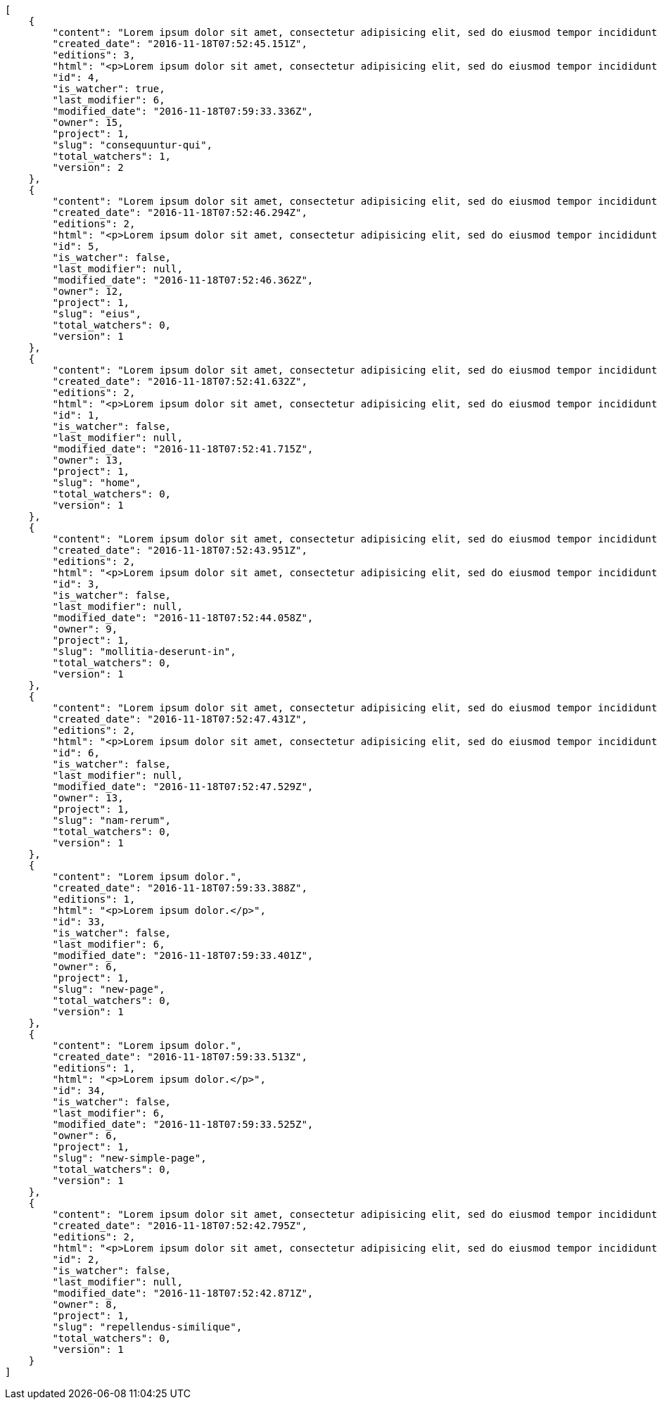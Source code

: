 [source,json]
----
[
    {
        "content": "Lorem ipsum dolor sit amet, consectetur adipisicing elit, sed do eiusmod tempor incididunt ut labore et dolore magna aliqua. Ut enim ad minim veniam, quis nostrud exercitation ullamco laboris nisi ut aliquip ex ea commodo consequat. Duis aute irure dolor in reprehenderit in voluptate velit esse cillum dolore eu fugiat nulla pariatur. Excepteur sint occaecat cupidatat non proident, sunt in culpa qui officia deserunt mollit anim id est laborum.\n\nQuae harum quam sint delectus placeat adipisci cupiditate dolorem, deserunt numquam exercitationem nobis voluptatem iure quos at quibusdam.\n\nLaborum cum amet alias eveniet quis modi dolorem, mollitia dolores earum, voluptates natus sit, animi dignissimos doloremque aspernatur recusandae odio molestiae vel nulla accusamus saepe nihil. Perferendis sapiente dolore eveniet sequi quam mollitia esse corrupti blanditiis, cumque magni nostrum rerum autem, suscipit inventore natus? Aperiam excepturi in dolorem minima commodi velit quis molestiae sapiente?\n\nNesciunt alias dolorum perferendis et nemo voluptatibus corporis explicabo temporibus vel, cupiditate nemo quidem quisquam consectetur maiores non, sunt quos id omnis illum quibusdam, quas sint debitis eius odit ex.\n\nNumquam esse incidunt beatae placeat eum aspernatur explicabo nam sunt eos, praesentium sit obcaecati accusamus vero impedit voluptate, aut pariatur adipisci expedita optio aperiam natus sed fugit suscipit, numquam unde earum.\n\nQuas possimus nihil id tenetur molestias delectus, fugit ab alias voluptate assumenda esse sint iusto voluptates, mollitia unde nostrum tenetur consequuntur ipsum ea rem maxime, nesciunt cupiditate consequatur iure pariatur architecto, deleniti quo commodi quibusdam autem sunt saepe est. Corporis consequuntur numquam ex repellat consectetur labore architecto, a facilis quod quae, dolorum molestiae eligendi mollitia deserunt, cupiditate et unde corporis libero provident illo itaque aliquam modi quas vero, modi molestias nostrum eius tempore velit aliquam?",
        "created_date": "2016-11-18T07:52:45.151Z",
        "editions": 3,
        "html": "<p>Lorem ipsum dolor sit amet, consectetur adipisicing elit, sed do eiusmod tempor incididunt ut labore et dolore magna aliqua. Ut enim ad minim veniam, quis nostrud exercitation ullamco laboris nisi ut aliquip ex ea commodo consequat. Duis aute irure dolor in reprehenderit in voluptate velit esse cillum dolore eu fugiat nulla pariatur. Excepteur sint occaecat cupidatat non proident, sunt in culpa qui officia deserunt mollit anim id est laborum.</p>\n<p>Quae harum quam sint delectus placeat adipisci cupiditate dolorem, deserunt numquam exercitationem nobis voluptatem iure quos at quibusdam.</p>\n<p>Laborum cum amet alias eveniet quis modi dolorem, mollitia dolores earum, voluptates natus sit, animi dignissimos doloremque aspernatur recusandae odio molestiae vel nulla accusamus saepe nihil. Perferendis sapiente dolore eveniet sequi quam mollitia esse corrupti blanditiis, cumque magni nostrum rerum autem, suscipit inventore natus? Aperiam excepturi in dolorem minima commodi velit quis molestiae sapiente?</p>\n<p>Nesciunt alias dolorum perferendis et nemo voluptatibus corporis explicabo temporibus vel, cupiditate nemo quidem quisquam consectetur maiores non, sunt quos id omnis illum quibusdam, quas sint debitis eius odit ex.</p>\n<p>Numquam esse incidunt beatae placeat eum aspernatur explicabo nam sunt eos, praesentium sit obcaecati accusamus vero impedit voluptate, aut pariatur adipisci expedita optio aperiam natus sed fugit suscipit, numquam unde earum.</p>\n<p>Quas possimus nihil id tenetur molestias delectus, fugit ab alias voluptate assumenda esse sint iusto voluptates, mollitia unde nostrum tenetur consequuntur ipsum ea rem maxime, nesciunt cupiditate consequatur iure pariatur architecto, deleniti quo commodi quibusdam autem sunt saepe est. Corporis consequuntur numquam ex repellat consectetur labore architecto, a facilis quod quae, dolorum molestiae eligendi mollitia deserunt, cupiditate et unde corporis libero provident illo itaque aliquam modi quas vero, modi molestias nostrum eius tempore velit aliquam?</p>",
        "id": 4,
        "is_watcher": true,
        "last_modifier": 6,
        "modified_date": "2016-11-18T07:59:33.336Z",
        "owner": 15,
        "project": 1,
        "slug": "consequuntur-qui",
        "total_watchers": 1,
        "version": 2
    },
    {
        "content": "Lorem ipsum dolor sit amet, consectetur adipisicing elit, sed do eiusmod tempor incididunt ut labore et dolore magna aliqua. Ut enim ad minim veniam, quis nostrud exercitation ullamco laboris nisi ut aliquip ex ea commodo consequat. Duis aute irure dolor in reprehenderit in voluptate velit esse cillum dolore eu fugiat nulla pariatur. Excepteur sint occaecat cupidatat non proident, sunt in culpa qui officia deserunt mollit anim id est laborum.\n\nTenetur est itaque assumenda eveniet incidunt mollitia quo animi illo culpa, similique quas laborum eum voluptatibus ipsa dolore? Ullam sapiente veniam quod voluptate accusantium tempore delectus quibusdam alias quae sed, molestias quos consectetur voluptas nulla, debitis ducimus voluptatem in officiis.\n\nDolorem incidunt nobis amet sequi debitis delectus iste iusto ab saepe ad, quisquam impedit dicta ipsam rem, rerum consequuntur natus alias tempora illo, adipisci voluptate facere modi repellat laboriosam quisquam aspernatur recusandae commodi ipsa?\n\nQuis qui recusandae? Libero sit corrupti sint molestias incidunt saepe recusandae ducimus sed delectus explicabo, necessitatibus odio voluptas autem nulla, explicabo blanditiis facilis reiciendis ut, libero dolore reprehenderit perferendis consectetur natus accusamus excepturi, aliquam atque recusandae? Excepturi repellendus unde vel dolorum itaque sunt nisi.",
        "created_date": "2016-11-18T07:52:46.294Z",
        "editions": 2,
        "html": "<p>Lorem ipsum dolor sit amet, consectetur adipisicing elit, sed do eiusmod tempor incididunt ut labore et dolore magna aliqua. Ut enim ad minim veniam, quis nostrud exercitation ullamco laboris nisi ut aliquip ex ea commodo consequat. Duis aute irure dolor in reprehenderit in voluptate velit esse cillum dolore eu fugiat nulla pariatur. Excepteur sint occaecat cupidatat non proident, sunt in culpa qui officia deserunt mollit anim id est laborum.</p>\n<p>Tenetur est itaque assumenda eveniet incidunt mollitia quo animi illo culpa, similique quas laborum eum voluptatibus ipsa dolore? Ullam sapiente veniam quod voluptate accusantium tempore delectus quibusdam alias quae sed, molestias quos consectetur voluptas nulla, debitis ducimus voluptatem in officiis.</p>\n<p>Dolorem incidunt nobis amet sequi debitis delectus iste iusto ab saepe ad, quisquam impedit dicta ipsam rem, rerum consequuntur natus alias tempora illo, adipisci voluptate facere modi repellat laboriosam quisquam aspernatur recusandae commodi ipsa?</p>\n<p>Quis qui recusandae? Libero sit corrupti sint molestias incidunt saepe recusandae ducimus sed delectus explicabo, necessitatibus odio voluptas autem nulla, explicabo blanditiis facilis reiciendis ut, libero dolore reprehenderit perferendis consectetur natus accusamus excepturi, aliquam atque recusandae? Excepturi repellendus unde vel dolorum itaque sunt nisi.</p>",
        "id": 5,
        "is_watcher": false,
        "last_modifier": null,
        "modified_date": "2016-11-18T07:52:46.362Z",
        "owner": 12,
        "project": 1,
        "slug": "eius",
        "total_watchers": 0,
        "version": 1
    },
    {
        "content": "Lorem ipsum dolor sit amet, consectetur adipisicing elit, sed do eiusmod tempor incididunt ut labore et dolore magna aliqua. Ut enim ad minim veniam, quis nostrud exercitation ullamco laboris nisi ut aliquip ex ea commodo consequat. Duis aute irure dolor in reprehenderit in voluptate velit esse cillum dolore eu fugiat nulla pariatur. Excepteur sint occaecat cupidatat non proident, sunt in culpa qui officia deserunt mollit anim id est laborum.\n\nDolores iusto deserunt dolorum. Recusandae cumque voluptatem amet blanditiis exercitationem necessitatibus qui est voluptate?\n\nAspernatur quia qui, totam repudiandae recusandae odit neque aperiam animi cum inventore. Fugit porro itaque consequatur, ducimus laboriosam fugiat, fuga ducimus eos eaque dicta placeat nulla quisquam recusandae mollitia? Ad expedita natus labore a non itaque explicabo ducimus et possimus fuga, voluptatibus fuga animi itaque maxime voluptates reiciendis tenetur cupiditate soluta reprehenderit, pariatur laborum error exercitationem minus eligendi id dicta similique consequatur fuga, fugiat molestiae cumque dolore dicta odit qui accusantium, eligendi vero quod doloremque incidunt magni fugit excepturi sed autem? Eligendi recusandae a provident illum expedita necessitatibus ea sed iusto sit, obcaecati cumque praesentium magnam soluta ex ut provident error delectus dolorem, veritatis laudantium labore error nulla, tenetur alias vel inventore voluptas pariatur ut?\n\nQuis voluptate ducimus dolore aliquid iste cum, numquam expedita porro praesentium dolorum nesciunt sapiente excepturi pariatur molestiae dolore, quo aspernatur sit quaerat. Assumenda architecto illum, minus adipisci aliquid incidunt odit soluta deserunt ut quos veniam? Eius quisquam quas blanditiis temporibus minima provident, libero saepe quibusdam, aspernatur temporibus dignissimos minus facere impedit possimus maxime neque?\n\nRepudiandae facilis commodi quia quibusdam eveniet similique, accusantium eaque doloribus alias. Voluptate assumenda facilis porro quidem ipsam ullam soluta exercitationem distinctio, fugit suscipit non ea? Exercitationem nemo quibusdam aliquid eum, odit facilis ducimus at sed aspernatur saepe odio, doloremque aspernatur eius, tempore odit labore corrupti sunt omnis quae dolor id, animi nesciunt fugiat officiis repudiandae distinctio non aliquam consectetur voluptatibus?\n\nEsse distinctio laudantium fugiat quis expedita quisquam cupiditate ex dolorem quia, ullam voluptatum iste fugit dignissimos velit commodi atque hic quasi numquam vitae, culpa omnis voluptatem beatae, sunt hic obcaecati reiciendis in harum pariatur suscipit id. Porro voluptas ab dolor dignissimos dolores quasi veniam quas, minus rerum quam maiores sunt debitis voluptate delectus nihil veritatis, consectetur iure iusto, maxime placeat voluptas facere. Vero nihil ipsam vel fuga, nam neque perspiciatis sequi quibusdam cumque obcaecati repellendus magni suscipit magnam, quisquam libero alias illo possimus ipsa veniam sunt nobis fugit, distinctio maiores consequatur, doloribus corporis molestias officia eveniet possimus odit quam veniam debitis. Porro unde facilis animi beatae atque, iste nam ipsum assumenda corrupti eveniet odio?\n\nImpedit mollitia possimus asperiores blanditiis praesentium in illum fuga deserunt, est natus recusandae voluptatum possimus. Fuga illum incidunt et, enim est laudantium quae possimus cum. Eveniet quidem natus error omnis aperiam beatae adipisci, qui sed maxime nulla vero ex sit itaque officiis praesentium, accusamus numquam tempore veniam deleniti corrupti sunt distinctio quia dolorem possimus nemo, labore deserunt repudiandae aut fugit sit dolore, cum reiciendis ratione esse quaerat vero consequuntur possimus. Cupiditate beatae velit pariatur necessitatibus expedita saepe voluptate, laborum reprehenderit harum voluptatum molestiae, voluptatibus sequi in?\n\nAt ipsam doloribus ut eius laudantium quam magnam impedit, numquam et porro a velit ipsam cum veniam rem, ipsam libero cupiditate, quis id a magni tenetur laudantium incidunt pariatur ducimus consequuntur fuga alias, accusamus quisquam magni temporibus asperiores? Ullam provident accusantium facilis, sit minus debitis suscipit ut dolorum distinctio labore, iste cum suscipit, ad magnam adipisci vel atque aliquid voluptas, laudantium numquam temporibus nemo repellat in possimus itaque ea voluptatem commodi fuga? Dolorem fuga excepturi provident nihil blanditiis, inventore porro harum unde iusto quis beatae architecto, quidem similique modi tempore nulla.\n\nEnim tempora praesentium saepe corporis mollitia alias, temporibus excepturi aliquam ex accusamus vitae error, repellendus maxime adipisci quibusdam fugit ullam ut vitae debitis non? Fuga commodi sed possimus, veniam illum debitis nihil? Debitis tempora dicta, laborum odit laboriosam sunt blanditiis hic nemo atque possimus quam porro officiis, quasi neque tenetur velit voluptate consequuntur consequatur, eaque sunt quod animi illo voluptate mollitia optio minus temporibus, laborum sequi voluptas ducimus nemo necessitatibus nesciunt quibusdam? Esse ea quas dicta, tempora hic quia suscipit, voluptatem sit saepe at ducimus?\n\nIste natus veritatis id quae laborum ab saepe?\n\nQuisquam rerum voluptatem non ea consequatur hic, ea inventore quod esse cupiditate? Error soluta at impedit nesciunt, quae vitae assumenda velit vero aut nesciunt, similique accusamus nostrum? Dolorem vero veniam laborum.\n\nId culpa molestiae eaque? Debitis voluptatum nobis at incidunt quibusdam deserunt doloremque, sequi sed consectetur, nesciunt vero non, repellendus iste libero magnam placeat dolorum neque? Suscipit deserunt unde obcaecati, beatae rerum a nostrum? Optio commodi maiores vitae veritatis consectetur, aliquid ipsum aliquam id, praesentium dicta odit dolorem corporis consectetur deleniti illo deserunt tempora pariatur eligendi, doloribus labore aliquid mollitia vero unde quas?\n\nQuos ipsum ad deserunt, debitis nemo suscipit maiores, numquam veritatis asperiores placeat optio ullam architecto quisquam, ex velit placeat quam culpa voluptas quia reprehenderit voluptatum molestias laboriosam. Sint itaque eos cupiditate mollitia maxime illo, cupiditate nobis facere eligendi, ullam provident facilis exercitationem repellendus modi, aliquam reprehenderit odio ut alias quam, maiores repudiandae commodi nam fugiat accusantium eligendi. Totam placeat nobis reiciendis ipsa optio aliquid eveniet iure voluptate, aut maiores pariatur quos, nostrum maiores quidem maxime nisi neque perspiciatis id optio eaque excepturi. Magnam sequi harum aperiam iste id quae sapiente sint nulla, aliquid rerum ut consectetur qui necessitatibus cumque ipsum porro dolores, assumenda vero atque?",
        "created_date": "2016-11-18T07:52:41.632Z",
        "editions": 2,
        "html": "<p>Lorem ipsum dolor sit amet, consectetur adipisicing elit, sed do eiusmod tempor incididunt ut labore et dolore magna aliqua. Ut enim ad minim veniam, quis nostrud exercitation ullamco laboris nisi ut aliquip ex ea commodo consequat. Duis aute irure dolor in reprehenderit in voluptate velit esse cillum dolore eu fugiat nulla pariatur. Excepteur sint occaecat cupidatat non proident, sunt in culpa qui officia deserunt mollit anim id est laborum.</p>\n<p>Dolores iusto deserunt dolorum. Recusandae cumque voluptatem amet blanditiis exercitationem necessitatibus qui est voluptate?</p>\n<p>Aspernatur quia qui, totam repudiandae recusandae odit neque aperiam animi cum inventore. Fugit porro itaque consequatur, ducimus laboriosam fugiat, fuga ducimus eos eaque dicta placeat nulla quisquam recusandae mollitia? Ad expedita natus labore a non itaque explicabo ducimus et possimus fuga, voluptatibus fuga animi itaque maxime voluptates reiciendis tenetur cupiditate soluta reprehenderit, pariatur laborum error exercitationem minus eligendi id dicta similique consequatur fuga, fugiat molestiae cumque dolore dicta odit qui accusantium, eligendi vero quod doloremque incidunt magni fugit excepturi sed autem? Eligendi recusandae a provident illum expedita necessitatibus ea sed iusto sit, obcaecati cumque praesentium magnam soluta ex ut provident error delectus dolorem, veritatis laudantium labore error nulla, tenetur alias vel inventore voluptas pariatur ut?</p>\n<p>Quis voluptate ducimus dolore aliquid iste cum, numquam expedita porro praesentium dolorum nesciunt sapiente excepturi pariatur molestiae dolore, quo aspernatur sit quaerat. Assumenda architecto illum, minus adipisci aliquid incidunt odit soluta deserunt ut quos veniam? Eius quisquam quas blanditiis temporibus minima provident, libero saepe quibusdam, aspernatur temporibus dignissimos minus facere impedit possimus maxime neque?</p>\n<p>Repudiandae facilis commodi quia quibusdam eveniet similique, accusantium eaque doloribus alias. Voluptate assumenda facilis porro quidem ipsam ullam soluta exercitationem distinctio, fugit suscipit non ea? Exercitationem nemo quibusdam aliquid eum, odit facilis ducimus at sed aspernatur saepe odio, doloremque aspernatur eius, tempore odit labore corrupti sunt omnis quae dolor id, animi nesciunt fugiat officiis repudiandae distinctio non aliquam consectetur voluptatibus?</p>\n<p>Esse distinctio laudantium fugiat quis expedita quisquam cupiditate ex dolorem quia, ullam voluptatum iste fugit dignissimos velit commodi atque hic quasi numquam vitae, culpa omnis voluptatem beatae, sunt hic obcaecati reiciendis in harum pariatur suscipit id. Porro voluptas ab dolor dignissimos dolores quasi veniam quas, minus rerum quam maiores sunt debitis voluptate delectus nihil veritatis, consectetur iure iusto, maxime placeat voluptas facere. Vero nihil ipsam vel fuga, nam neque perspiciatis sequi quibusdam cumque obcaecati repellendus magni suscipit magnam, quisquam libero alias illo possimus ipsa veniam sunt nobis fugit, distinctio maiores consequatur, doloribus corporis molestias officia eveniet possimus odit quam veniam debitis. Porro unde facilis animi beatae atque, iste nam ipsum assumenda corrupti eveniet odio?</p>\n<p>Impedit mollitia possimus asperiores blanditiis praesentium in illum fuga deserunt, est natus recusandae voluptatum possimus. Fuga illum incidunt et, enim est laudantium quae possimus cum. Eveniet quidem natus error omnis aperiam beatae adipisci, qui sed maxime nulla vero ex sit itaque officiis praesentium, accusamus numquam tempore veniam deleniti corrupti sunt distinctio quia dolorem possimus nemo, labore deserunt repudiandae aut fugit sit dolore, cum reiciendis ratione esse quaerat vero consequuntur possimus. Cupiditate beatae velit pariatur necessitatibus expedita saepe voluptate, laborum reprehenderit harum voluptatum molestiae, voluptatibus sequi in?</p>\n<p>At ipsam doloribus ut eius laudantium quam magnam impedit, numquam et porro a velit ipsam cum veniam rem, ipsam libero cupiditate, quis id a magni tenetur laudantium incidunt pariatur ducimus consequuntur fuga alias, accusamus quisquam magni temporibus asperiores? Ullam provident accusantium facilis, sit minus debitis suscipit ut dolorum distinctio labore, iste cum suscipit, ad magnam adipisci vel atque aliquid voluptas, laudantium numquam temporibus nemo repellat in possimus itaque ea voluptatem commodi fuga? Dolorem fuga excepturi provident nihil blanditiis, inventore porro harum unde iusto quis beatae architecto, quidem similique modi tempore nulla.</p>\n<p>Enim tempora praesentium saepe corporis mollitia alias, temporibus excepturi aliquam ex accusamus vitae error, repellendus maxime adipisci quibusdam fugit ullam ut vitae debitis non? Fuga commodi sed possimus, veniam illum debitis nihil? Debitis tempora dicta, laborum odit laboriosam sunt blanditiis hic nemo atque possimus quam porro officiis, quasi neque tenetur velit voluptate consequuntur consequatur, eaque sunt quod animi illo voluptate mollitia optio minus temporibus, laborum sequi voluptas ducimus nemo necessitatibus nesciunt quibusdam? Esse ea quas dicta, tempora hic quia suscipit, voluptatem sit saepe at ducimus?</p>\n<p>Iste natus veritatis id quae laborum ab saepe?</p>\n<p>Quisquam rerum voluptatem non ea consequatur hic, ea inventore quod esse cupiditate? Error soluta at impedit nesciunt, quae vitae assumenda velit vero aut nesciunt, similique accusamus nostrum? Dolorem vero veniam laborum.</p>\n<p>Id culpa molestiae eaque? Debitis voluptatum nobis at incidunt quibusdam deserunt doloremque, sequi sed consectetur, nesciunt vero non, repellendus iste libero magnam placeat dolorum neque? Suscipit deserunt unde obcaecati, beatae rerum a nostrum? Optio commodi maiores vitae veritatis consectetur, aliquid ipsum aliquam id, praesentium dicta odit dolorem corporis consectetur deleniti illo deserunt tempora pariatur eligendi, doloribus labore aliquid mollitia vero unde quas?</p>\n<p>Quos ipsum ad deserunt, debitis nemo suscipit maiores, numquam veritatis asperiores placeat optio ullam architecto quisquam, ex velit placeat quam culpa voluptas quia reprehenderit voluptatum molestias laboriosam. Sint itaque eos cupiditate mollitia maxime illo, cupiditate nobis facere eligendi, ullam provident facilis exercitationem repellendus modi, aliquam reprehenderit odio ut alias quam, maiores repudiandae commodi nam fugiat accusantium eligendi. Totam placeat nobis reiciendis ipsa optio aliquid eveniet iure voluptate, aut maiores pariatur quos, nostrum maiores quidem maxime nisi neque perspiciatis id optio eaque excepturi. Magnam sequi harum aperiam iste id quae sapiente sint nulla, aliquid rerum ut consectetur qui necessitatibus cumque ipsum porro dolores, assumenda vero atque?</p>",
        "id": 1,
        "is_watcher": false,
        "last_modifier": null,
        "modified_date": "2016-11-18T07:52:41.715Z",
        "owner": 13,
        "project": 1,
        "slug": "home",
        "total_watchers": 0,
        "version": 1
    },
    {
        "content": "Lorem ipsum dolor sit amet, consectetur adipisicing elit, sed do eiusmod tempor incididunt ut labore et dolore magna aliqua. Ut enim ad minim veniam, quis nostrud exercitation ullamco laboris nisi ut aliquip ex ea commodo consequat. Duis aute irure dolor in reprehenderit in voluptate velit esse cillum dolore eu fugiat nulla pariatur. Excepteur sint occaecat cupidatat non proident, sunt in culpa qui officia deserunt mollit anim id est laborum.\n\nEius ducimus earum doloribus modi totam delectus nobis, aliquam similique temporibus possimus facilis eum, harum praesentium dicta nihil. Qui et incidunt dolorem distinctio labore, itaque corporis porro, accusantium molestias quidem minima maxime magnam incidunt cupiditate, aliquam eum esse odio ex nemo ipsam libero possimus vel dolor expedita.\n\nExcepturi sunt sequi eaque cum quas iste commodi dolorum unde, odit sit facilis harum consectetur dolor minus assumenda, iste repudiandae alias aut incidunt doloremque ullam, amet molestiae fuga quae nisi quidem tenetur consequuntur quaerat excepturi vel animi, saepe minus voluptatem tempore dicta. A saepe illo provident consequatur distinctio sapiente, et eveniet architecto, sequi doloribus vel minima cumque quae sunt magni quaerat saepe? Facilis itaque commodi cumque tempora recusandae modi, id deserunt totam sunt alias? Laborum omnis autem et optio sunt distinctio consequuntur, iusto minus porro corporis soluta suscipit temporibus possimus consequuntur repellat labore repudiandae, ipsum velit quae tenetur beatae, eaque atque qui fugit sunt, provident delectus obcaecati nostrum eum quibusdam maxime natus doloribus expedita dolorem?\n\nIncidunt dolores pariatur error quidem sint ab impedit.\n\nTempore iure quod totam cupiditate odit perferendis hic et, quidem harum vel ut?\n\nRatione expedita neque dicta. Repellendus sit expedita temporibus tempore sint eligendi excepturi labore, eaque illo omnis qui eum reprehenderit nam nulla praesentium dolor, omnis quos odio debitis optio modi vero expedita, rem cum asperiores labore quod temporibus cumque autem molestias? Impedit consequatur a porro tenetur.\n\nBlanditiis libero nobis repellendus eaque tempora, dignissimos eius sint nesciunt ut ipsam qui suscipit assumenda aliquam?\n\nNesciunt eveniet voluptas asperiores a labore necessitatibus iste consequatur aut sit libero, hic impedit voluptas quasi a assumenda dolorum debitis voluptates quibusdam cum totam, accusantium repellendus itaque illum cupiditate nam impedit voluptatum dolor. Quod voluptatibus quam, maiores est fugiat quae deleniti vero blanditiis sint assumenda, repudiandae consequatur id rerum aliquid dicta in, odit ea dicta numquam nam ab culpa asperiores?\n\nQuos harum nulla est in deserunt, itaque reprehenderit cum optio error deleniti voluptates vero doloribus excepturi aspernatur et. Hic tempora inventore natus unde soluta rem repudiandae quis. Voluptate vero ad cum eum ab praesentium reiciendis, facilis quisquam fuga cupiditate dignissimos magni eveniet inventore quia hic, aperiam velit accusantium suscipit quaerat a eveniet recusandae obcaecati ipsam voluptatibus numquam?",
        "created_date": "2016-11-18T07:52:43.951Z",
        "editions": 2,
        "html": "<p>Lorem ipsum dolor sit amet, consectetur adipisicing elit, sed do eiusmod tempor incididunt ut labore et dolore magna aliqua. Ut enim ad minim veniam, quis nostrud exercitation ullamco laboris nisi ut aliquip ex ea commodo consequat. Duis aute irure dolor in reprehenderit in voluptate velit esse cillum dolore eu fugiat nulla pariatur. Excepteur sint occaecat cupidatat non proident, sunt in culpa qui officia deserunt mollit anim id est laborum.</p>\n<p>Eius ducimus earum doloribus modi totam delectus nobis, aliquam similique temporibus possimus facilis eum, harum praesentium dicta nihil. Qui et incidunt dolorem distinctio labore, itaque corporis porro, accusantium molestias quidem minima maxime magnam incidunt cupiditate, aliquam eum esse odio ex nemo ipsam libero possimus vel dolor expedita.</p>\n<p>Excepturi sunt sequi eaque cum quas iste commodi dolorum unde, odit sit facilis harum consectetur dolor minus assumenda, iste repudiandae alias aut incidunt doloremque ullam, amet molestiae fuga quae nisi quidem tenetur consequuntur quaerat excepturi vel animi, saepe minus voluptatem tempore dicta. A saepe illo provident consequatur distinctio sapiente, et eveniet architecto, sequi doloribus vel minima cumque quae sunt magni quaerat saepe? Facilis itaque commodi cumque tempora recusandae modi, id deserunt totam sunt alias? Laborum omnis autem et optio sunt distinctio consequuntur, iusto minus porro corporis soluta suscipit temporibus possimus consequuntur repellat labore repudiandae, ipsum velit quae tenetur beatae, eaque atque qui fugit sunt, provident delectus obcaecati nostrum eum quibusdam maxime natus doloribus expedita dolorem?</p>\n<p>Incidunt dolores pariatur error quidem sint ab impedit.</p>\n<p>Tempore iure quod totam cupiditate odit perferendis hic et, quidem harum vel ut?</p>\n<p>Ratione expedita neque dicta. Repellendus sit expedita temporibus tempore sint eligendi excepturi labore, eaque illo omnis qui eum reprehenderit nam nulla praesentium dolor, omnis quos odio debitis optio modi vero expedita, rem cum asperiores labore quod temporibus cumque autem molestias? Impedit consequatur a porro tenetur.</p>\n<p>Blanditiis libero nobis repellendus eaque tempora, dignissimos eius sint nesciunt ut ipsam qui suscipit assumenda aliquam?</p>\n<p>Nesciunt eveniet voluptas asperiores a labore necessitatibus iste consequatur aut sit libero, hic impedit voluptas quasi a assumenda dolorum debitis voluptates quibusdam cum totam, accusantium repellendus itaque illum cupiditate nam impedit voluptatum dolor. Quod voluptatibus quam, maiores est fugiat quae deleniti vero blanditiis sint assumenda, repudiandae consequatur id rerum aliquid dicta in, odit ea dicta numquam nam ab culpa asperiores?</p>\n<p>Quos harum nulla est in deserunt, itaque reprehenderit cum optio error deleniti voluptates vero doloribus excepturi aspernatur et. Hic tempora inventore natus unde soluta rem repudiandae quis. Voluptate vero ad cum eum ab praesentium reiciendis, facilis quisquam fuga cupiditate dignissimos magni eveniet inventore quia hic, aperiam velit accusantium suscipit quaerat a eveniet recusandae obcaecati ipsam voluptatibus numquam?</p>",
        "id": 3,
        "is_watcher": false,
        "last_modifier": null,
        "modified_date": "2016-11-18T07:52:44.058Z",
        "owner": 9,
        "project": 1,
        "slug": "mollitia-deserunt-in",
        "total_watchers": 0,
        "version": 1
    },
    {
        "content": "Lorem ipsum dolor sit amet, consectetur adipisicing elit, sed do eiusmod tempor incididunt ut labore et dolore magna aliqua. Ut enim ad minim veniam, quis nostrud exercitation ullamco laboris nisi ut aliquip ex ea commodo consequat. Duis aute irure dolor in reprehenderit in voluptate velit esse cillum dolore eu fugiat nulla pariatur. Excepteur sint occaecat cupidatat non proident, sunt in culpa qui officia deserunt mollit anim id est laborum.\n\nQuidem nesciunt quia nihil veniam facilis qui optio laudantium placeat? Minima consequatur dicta nihil illum consectetur? Vitae magnam temporibus minima necessitatibus reprehenderit laborum, dolore voluptatum incidunt numquam vitae facilis veniam, vel laborum debitis id delectus deleniti mollitia molestiae quis consequuntur sunt iste, ipsam ex unde facilis doloribus ratione.\n\nObcaecati optio voluptatum quis autem aspernatur dolorum voluptatibus, quis consequuntur consequatur? Deleniti eveniet modi quod laboriosam assumenda possimus, sunt laborum delectus porro labore quis, nostrum doloremque dolorum, neque est dignissimos ratione, neque quis sint nesciunt voluptate? Deleniti error ex accusamus nobis incidunt numquam quia distinctio blanditiis ipsum esse, tempora sit distinctio necessitatibus, a commodi explicabo cupiditate, odio itaque numquam voluptatibus necessitatibus iste in nobis a officia porro doloribus.\n\nQuia commodi distinctio nobis ipsam quam explicabo, vel repellendus harum, aperiam odio aliquid eveniet numquam doloremque quia necessitatibus saepe quas voluptatem explicabo, possimus exercitationem quae qui vitae aperiam aliquid architecto beatae obcaecati explicabo repellendus, alias explicabo magnam. Possimus dolor sapiente natus aspernatur iure, voluptatum voluptate dignissimos ab tempora alias eius, officia pariatur veritatis dolorem magni, eveniet numquam voluptate voluptas cupiditate saepe dolore. Earum natus minus voluptatibus cupiditate odit quam ea incidunt temporibus deleniti dolor, veritatis laboriosam aspernatur, deleniti ipsum totam velit saepe voluptate consequatur?\n\nRem saepe quasi animi sequi modi cumque repellat excepturi, nihil ab explicabo quae veritatis laudantium doloribus corrupti obcaecati autem sunt, blanditiis voluptatem cum, fugiat facilis at, dicta repellendus voluptate est sunt harum at odit quis dolor. Laboriosam saepe autem voluptate, illum assumenda nisi provident, quo minima illum voluptas illo quaerat optio placeat, nemo voluptatum dignissimos illo deleniti?\n\nEligendi mollitia neque vel minus esse nihil dolor sint.\n\nCorporis hic unde animi deserunt, quia iusto sit, harum accusantium doloremque optio eveniet aliquid quisquam et, debitis culpa perferendis, placeat accusantium animi reiciendis perferendis quo deleniti incidunt eius?\n\nNesciunt illum aliquid eaque harum dolore laboriosam, id itaque ad neque voluptatibus, assumenda porro libero modi, ad expedita illum beatae libero distinctio sed, nulla eaque dolore.\n\nPorro laudantium nostrum amet reprehenderit, similique in atque autem distinctio ea recusandae aperiam quam, iste vel dolorem placeat explicabo fugiat ducimus sunt sed consequuntur, ipsum maxime enim officia maiores repellat at eaque excepturi debitis reiciendis rerum, beatae perferendis ipsam quisquam quas commodi veritatis facilis. Enim amet qui quos cum distinctio, eveniet at omnis ab sint fuga amet error dolor, voluptates harum reprehenderit, voluptatem in nihil maiores similique quaerat dolorum molestias exercitationem animi. Illum laudantium accusantium atque architecto facilis perspiciatis at nam odio soluta assumenda.\n\nSunt placeat aspernatur ducimus deserunt ratione dolor eveniet ipsam, fuga eligendi neque iste tempore officiis a, temporibus quam fugiat laudantium, deserunt earum iste amet quisquam ipsum, voluptatibus ut quisquam facere voluptatem cupiditate velit obcaecati saepe. Quisquam et ratione velit, praesentium consequatur perferendis.",
        "created_date": "2016-11-18T07:52:47.431Z",
        "editions": 2,
        "html": "<p>Lorem ipsum dolor sit amet, consectetur adipisicing elit, sed do eiusmod tempor incididunt ut labore et dolore magna aliqua. Ut enim ad minim veniam, quis nostrud exercitation ullamco laboris nisi ut aliquip ex ea commodo consequat. Duis aute irure dolor in reprehenderit in voluptate velit esse cillum dolore eu fugiat nulla pariatur. Excepteur sint occaecat cupidatat non proident, sunt in culpa qui officia deserunt mollit anim id est laborum.</p>\n<p>Quidem nesciunt quia nihil veniam facilis qui optio laudantium placeat? Minima consequatur dicta nihil illum consectetur? Vitae magnam temporibus minima necessitatibus reprehenderit laborum, dolore voluptatum incidunt numquam vitae facilis veniam, vel laborum debitis id delectus deleniti mollitia molestiae quis consequuntur sunt iste, ipsam ex unde facilis doloribus ratione.</p>\n<p>Obcaecati optio voluptatum quis autem aspernatur dolorum voluptatibus, quis consequuntur consequatur? Deleniti eveniet modi quod laboriosam assumenda possimus, sunt laborum delectus porro labore quis, nostrum doloremque dolorum, neque est dignissimos ratione, neque quis sint nesciunt voluptate? Deleniti error ex accusamus nobis incidunt numquam quia distinctio blanditiis ipsum esse, tempora sit distinctio necessitatibus, a commodi explicabo cupiditate, odio itaque numquam voluptatibus necessitatibus iste in nobis a officia porro doloribus.</p>\n<p>Quia commodi distinctio nobis ipsam quam explicabo, vel repellendus harum, aperiam odio aliquid eveniet numquam doloremque quia necessitatibus saepe quas voluptatem explicabo, possimus exercitationem quae qui vitae aperiam aliquid architecto beatae obcaecati explicabo repellendus, alias explicabo magnam. Possimus dolor sapiente natus aspernatur iure, voluptatum voluptate dignissimos ab tempora alias eius, officia pariatur veritatis dolorem magni, eveniet numquam voluptate voluptas cupiditate saepe dolore. Earum natus minus voluptatibus cupiditate odit quam ea incidunt temporibus deleniti dolor, veritatis laboriosam aspernatur, deleniti ipsum totam velit saepe voluptate consequatur?</p>\n<p>Rem saepe quasi animi sequi modi cumque repellat excepturi, nihil ab explicabo quae veritatis laudantium doloribus corrupti obcaecati autem sunt, blanditiis voluptatem cum, fugiat facilis at, dicta repellendus voluptate est sunt harum at odit quis dolor. Laboriosam saepe autem voluptate, illum assumenda nisi provident, quo minima illum voluptas illo quaerat optio placeat, nemo voluptatum dignissimos illo deleniti?</p>\n<p>Eligendi mollitia neque vel minus esse nihil dolor sint.</p>\n<p>Corporis hic unde animi deserunt, quia iusto sit, harum accusantium doloremque optio eveniet aliquid quisquam et, debitis culpa perferendis, placeat accusantium animi reiciendis perferendis quo deleniti incidunt eius?</p>\n<p>Nesciunt illum aliquid eaque harum dolore laboriosam, id itaque ad neque voluptatibus, assumenda porro libero modi, ad expedita illum beatae libero distinctio sed, nulla eaque dolore.</p>\n<p>Porro laudantium nostrum amet reprehenderit, similique in atque autem distinctio ea recusandae aperiam quam, iste vel dolorem placeat explicabo fugiat ducimus sunt sed consequuntur, ipsum maxime enim officia maiores repellat at eaque excepturi debitis reiciendis rerum, beatae perferendis ipsam quisquam quas commodi veritatis facilis. Enim amet qui quos cum distinctio, eveniet at omnis ab sint fuga amet error dolor, voluptates harum reprehenderit, voluptatem in nihil maiores similique quaerat dolorum molestias exercitationem animi. Illum laudantium accusantium atque architecto facilis perspiciatis at nam odio soluta assumenda.</p>\n<p>Sunt placeat aspernatur ducimus deserunt ratione dolor eveniet ipsam, fuga eligendi neque iste tempore officiis a, temporibus quam fugiat laudantium, deserunt earum iste amet quisquam ipsum, voluptatibus ut quisquam facere voluptatem cupiditate velit obcaecati saepe. Quisquam et ratione velit, praesentium consequatur perferendis.</p>",
        "id": 6,
        "is_watcher": false,
        "last_modifier": null,
        "modified_date": "2016-11-18T07:52:47.529Z",
        "owner": 13,
        "project": 1,
        "slug": "nam-rerum",
        "total_watchers": 0,
        "version": 1
    },
    {
        "content": "Lorem ipsum dolor.",
        "created_date": "2016-11-18T07:59:33.388Z",
        "editions": 1,
        "html": "<p>Lorem ipsum dolor.</p>",
        "id": 33,
        "is_watcher": false,
        "last_modifier": 6,
        "modified_date": "2016-11-18T07:59:33.401Z",
        "owner": 6,
        "project": 1,
        "slug": "new-page",
        "total_watchers": 0,
        "version": 1
    },
    {
        "content": "Lorem ipsum dolor.",
        "created_date": "2016-11-18T07:59:33.513Z",
        "editions": 1,
        "html": "<p>Lorem ipsum dolor.</p>",
        "id": 34,
        "is_watcher": false,
        "last_modifier": 6,
        "modified_date": "2016-11-18T07:59:33.525Z",
        "owner": 6,
        "project": 1,
        "slug": "new-simple-page",
        "total_watchers": 0,
        "version": 1
    },
    {
        "content": "Lorem ipsum dolor sit amet, consectetur adipisicing elit, sed do eiusmod tempor incididunt ut labore et dolore magna aliqua. Ut enim ad minim veniam, quis nostrud exercitation ullamco laboris nisi ut aliquip ex ea commodo consequat. Duis aute irure dolor in reprehenderit in voluptate velit esse cillum dolore eu fugiat nulla pariatur. Excepteur sint occaecat cupidatat non proident, sunt in culpa qui officia deserunt mollit anim id est laborum.\n\nMolestiae voluptatibus sapiente aliquam accusantium sed enim quibusdam. Quaerat vero fuga voluptatum officia debitis quasi consequuntur, quam assumenda aliquam nesciunt eum ratione aperiam laboriosam consectetur suscipit? Quod non ad distinctio explicabo dolores suscipit inventore id repellendus perferendis iure, incidunt blanditiis commodi sit ullam eius perspiciatis, minus alias pariatur iure consequatur illo eaque distinctio dignissimos enim doloremque, odio a facere similique iste alias amet, aut enim error vitae totam impedit asperiores porro molestiae autem perferendis a?\n\nSed tempore sint explicabo molestiae maxime minus dolores recusandae dolorum facilis temporibus, nostrum voluptatum facere corrupti inventore ullam veniam, dolore natus blanditiis error ab unde omnis sit eligendi aut, aut atque veniam? Nesciunt excepturi alias, facilis fuga officiis possimus dolorem? Nostrum possimus maxime? Inventore deleniti fuga totam error nobis earum adipisci cum, quod ad culpa in quam, cupiditate nulla eum autem unde harum expedita quia placeat molestias dolor aspernatur.",
        "created_date": "2016-11-18T07:52:42.795Z",
        "editions": 2,
        "html": "<p>Lorem ipsum dolor sit amet, consectetur adipisicing elit, sed do eiusmod tempor incididunt ut labore et dolore magna aliqua. Ut enim ad minim veniam, quis nostrud exercitation ullamco laboris nisi ut aliquip ex ea commodo consequat. Duis aute irure dolor in reprehenderit in voluptate velit esse cillum dolore eu fugiat nulla pariatur. Excepteur sint occaecat cupidatat non proident, sunt in culpa qui officia deserunt mollit anim id est laborum.</p>\n<p>Molestiae voluptatibus sapiente aliquam accusantium sed enim quibusdam. Quaerat vero fuga voluptatum officia debitis quasi consequuntur, quam assumenda aliquam nesciunt eum ratione aperiam laboriosam consectetur suscipit? Quod non ad distinctio explicabo dolores suscipit inventore id repellendus perferendis iure, incidunt blanditiis commodi sit ullam eius perspiciatis, minus alias pariatur iure consequatur illo eaque distinctio dignissimos enim doloremque, odio a facere similique iste alias amet, aut enim error vitae totam impedit asperiores porro molestiae autem perferendis a?</p>\n<p>Sed tempore sint explicabo molestiae maxime minus dolores recusandae dolorum facilis temporibus, nostrum voluptatum facere corrupti inventore ullam veniam, dolore natus blanditiis error ab unde omnis sit eligendi aut, aut atque veniam? Nesciunt excepturi alias, facilis fuga officiis possimus dolorem? Nostrum possimus maxime? Inventore deleniti fuga totam error nobis earum adipisci cum, quod ad culpa in quam, cupiditate nulla eum autem unde harum expedita quia placeat molestias dolor aspernatur.</p>",
        "id": 2,
        "is_watcher": false,
        "last_modifier": null,
        "modified_date": "2016-11-18T07:52:42.871Z",
        "owner": 8,
        "project": 1,
        "slug": "repellendus-similique",
        "total_watchers": 0,
        "version": 1
    }
]
----
